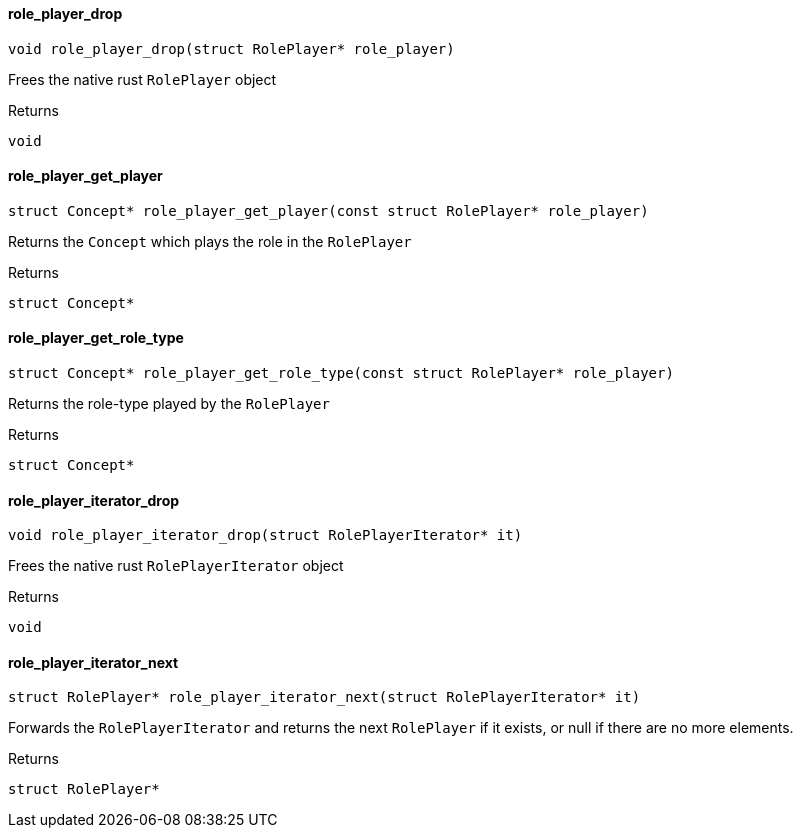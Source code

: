 [#_role_player_drop]
==== role_player_drop

[source,cpp]
----
void role_player_drop(struct RolePlayer* role_player)
----



Frees the native rust ``RolePlayer`` object

[caption=""]
.Returns
`void`

[#_role_player_get_player]
==== role_player_get_player

[source,cpp]
----
struct Concept* role_player_get_player(const struct RolePlayer* role_player)
----



Returns the ``Concept`` which plays the role in the ``RolePlayer``

[caption=""]
.Returns
`struct Concept*`

[#_role_player_get_role_type]
==== role_player_get_role_type

[source,cpp]
----
struct Concept* role_player_get_role_type(const struct RolePlayer* role_player)
----



Returns the role-type played by the ``RolePlayer``

[caption=""]
.Returns
`struct Concept*`

[#_role_player_iterator_drop]
==== role_player_iterator_drop

[source,cpp]
----
void role_player_iterator_drop(struct RolePlayerIterator* it)
----



Frees the native rust ``RolePlayerIterator`` object

[caption=""]
.Returns
`void`

[#_role_player_iterator_next]
==== role_player_iterator_next

[source,cpp]
----
struct RolePlayer* role_player_iterator_next(struct RolePlayerIterator* it)
----



Forwards the ``RolePlayerIterator`` and returns the next ``RolePlayer`` if it exists, or null if there are no more elements.

[caption=""]
.Returns
`struct RolePlayer*`

